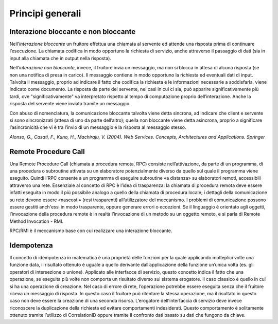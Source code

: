 Principi generali
=================

Interazione bloccante e non bloccante
-------------------------------------

Nell’*interazione bloccante* un fruitore effettua una chiamata al servente
ed attende una risposta prima di continuare l’esecuzione. La chiamata
codifica in modo opportuno la richiesta di servizio, anche attraverso il
passaggio di dati (sia in input alla chiamata che in output nella
risposta).

Nell’*interazione non bloccante*, invece, il fruitore invia un messaggio,
ma non si blocca in attesa di alcuna risposta (se non una notifica di
presa in carico). Il messaggio contiene in modo opportuno la richiesta
ed eventuali dati di input. Talvolta il messaggio, proprio ad indicare
il fatto che codifica la richiesta e le informazioni necessarie a
soddisfarla, viene indicato come documento. La risposta da parte del
servente, nei casi in cui ci sia, può apparire significativamente più
tardi, ove "significativamente" va interpretato rispetto al tempo di
computazione proprio dell’interazione. Anche la risposta del servente
viene inviata tramite un messaggio.

Con abuso di nomenclatura, la comunicazione bloccante talvolta viene
detta sincrona, ad indicare che client e servente si sono sincronizzati
(attesa di uno da parte dell’altro); quella non bloccante viene detta
asincrona, proprio a significare l’asincronicità che vi è tra l’invio di
un messaggio e la risposta al messaggio stesso.

*Alonso, G., Casati, F., Kuno, H., Machiraju, V. (2004). Web Services.
Concepts, Architectures and Applications. Springer*

Remote Procedure Call
---------------------

Una Remote Procedure Call (chiamata a procedura remota, RPC) consiste
nell’attivazione, da parte di un programma, di una procedura o
subroutine attivata su un elaboratore potenzialmente diverso da quello sul quale il
programma viene eseguito. Quindi l’RPC consente a un programma di
eseguire subroutine «a distanza» su elaboratori remoti, accessibili
attraverso una rete. Essenziale al concetto di RPC è l’idea di
trasparenza: la chiamata di procedura remota deve essere infatti
eseguita in modo il più possibile analogo a quello della chiamata di
procedura locale; i dettagli della comunicazione su rete devono essere
«nascosti» (resi trasparenti) all’utilizzatore del meccanismo.
I problemi di comunicazione possono essere gestiti anch'essi in modo trasparente,
oppure generare errori o eccezioni.
Se il linguaggio è orientato agli oggetti, l’invocazione della procedura
remote è in realtà l’invocazione di un metodo su un oggetto remoto, e si
parla di Remote Method Invocation - RMI.

RPC/RMI è il meccanismo base con cui realizzare una interazione
bloccante.

Idempotenza
-----------

Il concetto di idempotenza in matematica è una proprietà delle funzioni
per la quale applicando molteplici volte una funzione data, il risultato
ottenuto è uguale a quello derivante dall’applicazione della funzione
un’unica volta (es. gli operatori di intersezione o unione). Applicato
alle interfacce di servizio, questo concetto indica il fatto che una
operazione, se eseguita più volte non comporta un risultato diverso sul
sistema erogatore. Il caso classico è quello in cui si ha una operazione
di creazione. Nel caso di errore di rete, l’operazione potrebbe essere
eseguita senza che il fruitore riceva un messaggio di risposta. In
questo caso il fruitore può ritentare la stessa operazione, ma il
risultato in questo caso non deve essere la creazione di una seconda
risorsa. L’erogatore dell’interfaccia di servizio deve invece
riconoscere la duplicazione della richiesta ed evitare comportamenti
indesiderati. Questo comportamento è solitamente ottenuto tramite
l’utilizzo di CorrelationID oppure tramite il confronto dati basato su
dati che fungono da chiave.

.. forum_italia::
   :topic_id: 21450
   :scope: document
